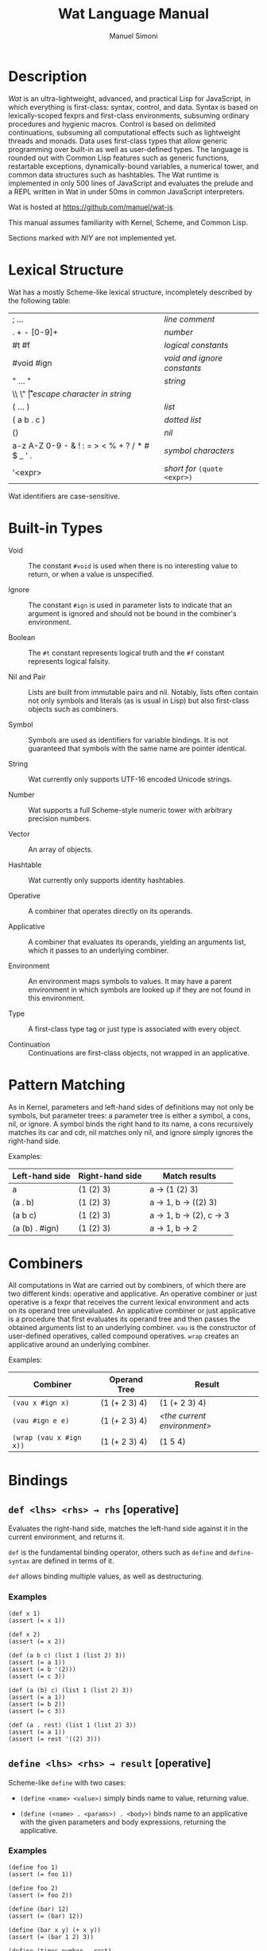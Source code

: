 #+AUTHOR: Manuel Simoni
#+TITLE: Wat Language Manual
#+EMAIL: msimoni@gmail.com
#+OPTIONS: toc:2 num:nil creator:nil
#+STYLE: <link rel="stylesheet" type="text/css" href="stylesheet.css"/>

* Description

/Wat/ is an ultra-lightweight, advanced, and practical Lisp for
JavaScript, in which everything is first-class: syntax, control, and
data.  Syntax is based on lexically-scoped fexprs and first-class
environments, subsuming ordinary procedures and hygienic macros.
Control is based on delimited continuations, subsuming all
computational effects such as lightweight threads and monads.  Data
uses first-class types that allow generic programming over built-in as
well as user-defined types.  The language is rounded out with Common
Lisp features such as generic functions, restartable exceptions,
dynamically-bound variables, a numerical tower, and common data
structures such as hashtables.  The Wat runtime is implemented in only
500 lines of JavaScript and evaluates the prelude and a REPL written
in Wat in under 50ms in common JavaScript interpreters.

Wat is hosted at <https://github.com/manuel/wat-js>.

This manual assumes familiarity with Kernel, Scheme, and Common Lisp.

Sections marked with /NIY/ are not implemented yet.

* Lexical Structure

Wat has a mostly Scheme-like lexical structure, incompletely described
by the following table:

| ; ...                                         | /line comment/               |
| . + - [0-9]+                                  | /number/                     |
| #t #f                                         | /logical constants/          |
| #void #ign                                    | /void and ignore constants/  |
| " ... "                                       | /string/                     |
| \\ \" \n \r \t                                | /escape character in string/ |
| ( ... )                                       | /list/                       |
| ( a b . c )                                   | /dotted list/                |
| ()                                            | /nil/                        |
| a-z A-Z 0-9 - & ! : = > < % + ? / * # $ _ ' . | /symbol characters/          |
| '<expr>                                       | /short for/ =(quote <expr>)= |

Wat identifiers are case-sensitive.

* Built-in Types

 * Void :: The constant =#void= is used when there is no interesting
   value to return, or when a value is unspecified.

 * Ignore :: The constant =#ign= is used in parameter lists to indicate
   that an argument is ignored and should not be bound in the
   combiner's environment.

 * Boolean :: The =#t= constant represents logical truth and the =#f=
   constant represents logical falsity.

 * Nil and Pair :: Lists are built from immutable pairs and nil.
   Notably, lists often contain not only symbols and literals (as is
   usual in Lisp) but also first-class objects such as combiners.

 * Symbol :: Symbols are used as identifiers for variable bindings.
   It is not guaranteed that symbols with the same name are pointer
   identical.

 * String :: Wat currently only supports UTF-16 encoded Unicode
   strings.

 * Number :: Wat supports a full Scheme-style numeric tower with
   arbitrary precision numbers.

 * Vector :: An array of objects.

 * Hashtable :: Wat currently only supports identity hashtables.

 * Operative :: A combiner that operates directly on its operands.

 * Applicative :: A combiner that evaluates its operands, yielding an
   arguments list, which it passes to an underlying combiner.

 * Environment :: An environment maps symbols to values.  It may have
   a parent environment in which symbols are looked up if they are not
   found in this environment.

 * Type :: A first-class type tag or just type is associated with
   every object.

 * Continuation :: Continuations are first-class objects, not wrapped
   in an applicative.

* Pattern Matching

As in Kernel, parameters and left-hand sides of definitions may not
only be symbols, but parameter trees: a parameter tree is either a
symbol, a cons, nil, or ignore.  A symbol binds the right hand to its
name, a cons recursively matches its car and cdr, nil matches only
nil, and ignore simply ignores the right-hand side.

Examples:

| Left-hand side | Right-hand side | Match results         |
|----------------+-----------------+-----------------------|
| a              | (1 (2) 3)       | a → (1 (2) 3)         |
| (a . b)        | (1 (2) 3)       | a → 1, b → ((2) 3)    |
| (a b c)        | (1 (2) 3)       | a → 1, b → (2), c → 3 |
| (a (b) . #ign) | (1 (2) 3)       | a → 1, b → 2          |

* Combiners

All computations in Wat are carried out by combiners, of which there
are two different kinds: operative and applicative.  An operative
combiner or just operative is a fexpr that receives the current
lexical environment and acts on its operand tree unevaluated.  An
applicative combiner or just applicative is a procedure that first
evaluates its operand tree and then passes the obtained arguments list
to an underlying combiner.  =vau= is the constructor of user-defined
operatives, called compound operatives.  =wrap= creates an applicative
around an underlying combiner.

Examples:

| Combiner                | Operand Tree  | Result                      |
|-------------------------+---------------+-----------------------------|
| =(vau x #ign x)=        | (1 (+ 2 3) 4) | (1 (+ 2 3) 4)               |
| =(vau #ign e e)=        | (1 (+ 2 3) 4) | /<the current environment>/ |
| =(wrap (vau x #ign x))= | (1 (+ 2 3) 4) | (1 5 4)                     |

* Bindings
** =def <lhs> <rhs> → rhs= [operative]

Evaluates the right-hand side, matches the left-hand side against it
in the current environment, and returns it.

=def= is the fundamental binding operator, others such as =define= and
=define-syntax= are defined in terms of it.

=def= allows binding multiple values, as well as destructuring.

*** Examples

#+BEGIN_EXAMPLE
(def x 1)
(assert (= x 1))

(def x 2)
(assert (= x 2))

(def (a b c) (list 1 (list 2) 3))
(assert (= a 1))
(assert (= b '(2)))
(assert (= c 3))

(def (a (b) c) (list 1 (list 2) 3))
(assert (= a 1))
(assert (= b 2))
(assert (= c 3))

(def (a . rest) (list 1 (list 2) 3))
(assert (= a 1))
(assert (= rest '((2) 3)))
#+END_EXAMPLE

** =define <lhs> <rhs> → result= [operative]

Scheme-like =define= with two cases:

 * =(define <name> <value>)= simply binds name to value, returning value.

 * =(define (<name> . <params>) . <body>)= binds name to an
   applicative with the given parameters and body expressions,
   returning the applicative.

*** Examples

#+BEGIN_EXAMPLE
(define foo 1)
(assert (= foo 1))

(define foo 2)
(assert (= foo 2))

(define (bar) 12)
(assert (= (bar) 12))

(define (bar x y) (+ x y))
(assert (= (bar 1 2) 3))

(define (times number . rest)
  (map (lambda (x) (* number x)) rest))
(assert (= (times 3 1 2 3 4) '(3 6 9 12)))
#+END_EXAMPLE

** =define-syntax <lhs> <rhs> → result= [operative]

Scheme-like =define-syntax= with two cases:

 * =(define-syntax <name> <value>)= simply binds name to value,
   returning value.

 * =(define-syntax (<name> . <params>) <envparam> . <body>)= binds
   name to an operative with the given parameters, environment
   parameter, and body expressions, returning the operative.

*** Examples

#+BEGIN_EXAMPLE
(define-syntax my-quote (vau (x) #ign x))
(assert (= (my-quote foo) 'foo))

(define-syntax (my-when test . exprs) env
  (if (eval test env) (eval (list* begin exprs) env) #void))
(assert (= (my-when #t 1 2 3) 3))
(assert (= (my-when #f 1 2 3) #void))
#+END_EXAMPLE

** =let <bindings> . <body> → result= [operative]

Usual Scheme =let=.

*** Examples

#+BEGIN_EXAMPLE
(assert (= 3 (let ((x 1) (y 2)) (+ x y))))
#+END_EXAMPLE

** =let* <bindings> . <body> → result= [operative]

Usual Scheme =let*=.

=letrec= and =letrec*= are not provided because their effect can be
obtained with a sequence of =define= expressions.

*** Examples

#+BEGIN_EXAMPLE
(assert (= 3 (let* ((x 1) (y (+ x 1))) (+ x y))))
#+END_EXAMPLE

** =set! <env> <lhs> <rhs> → rhs= [operative]

Updates the left-hand side by matching it against the right-hand side
in the given environment.

*** Examples

#+BEGIN_EXAMPLE
(define x 1)
(define x 2)

(set! (current-environment) x 3)
(set! (current-environment) y 4)
(assert (= x 3))
(assert (= y 4))

(set! (current-environment) (x y) (list y x))
(assert (= x 4))
(assert (= y 3))
#+END_EXAMPLE

** =defined? <sym> <env> → boolean= [applicative]

Returns true if a symbol is bound in the environment, false otherwise.

*** Examples

#+BEGIN_EXAMPLE
(define x 1)
(assert (defined? 'x (current-environment)))
(assert (not (defined? 'y (current-environment))))
#+END_EXAMPLE

** =provide <names> . <exprs> → result= [operative]

Performs expressions in a new environment and exports only listed
names to the outer environment.

*** Examples

#+BEGIN_EXAMPLE
(provide (foo bar)
  (define foo 1)
  (define bar 2)
  (define quux 3)
)
(assert (= 1 foo))
(assert (= 2 bar))
(assert (not (defined? 'quux (current-environment))))
#+END_EXAMPLE

** =make-environment [<parent>] → environment= [applicative]

Creates a new empty environment with the given optional parent.

*** Examples

#+BEGIN_EXAMPLE
(define e (make-environment))
(eval (list define 'x 1) e)
(assert (= 1 (eval 'x e)))

(define f (make-environment e))
(assert (= 1 (eval 'x f)))

(eval (list define 'x 2) f)
(assert (= 1 (eval 'x e)))
(assert (= 2 (eval 'x f)))
#+END_EXAMPLE

** =current-environment → environment= [applicative]

Returns the current environment.

*** Examples

#+BEGIN_EXAMPLE
(define x 1)
(assert (=  1 (eval 'x (current-environment))))

(define (foo)
  (let ((y 2))
    (current-environment)))
(assert (= 2 (eval 'y (foo))))
#+END_EXAMPLE

* Evaluation
** =vau <ptree> <envp> . <body> → operative= [operative]

Constructs a new compound operative that closes over the current
environment with the given parameter tree, environment parameter, and
body expression.

*** Examples

#+BEGIN_EXAMPLE
(define foo (vau (x) #ign x))
(assert (= '(+ 1 2) (foo (+ 1 2))))

(define bar (vau (x) env (eval x env)))
(assert (= 3 (bar (+ 1 2))))
#+END_EXAMPLE

** =lambda <ptree> . <exprs> → applicative= [operative]

Creates an applicative combiner, as in Scheme.

*** Examples

#+BEGIN_EXAMPLE
(define foo (lambda (x) (+ x 1)))
(assert (= 2 (foo 1)))

(define quux (lambda args args))
(assert (= '(1 2) (quux 1 (+ 1 1))))
#+END_EXAMPLE
    
** =eval <expr> <env> → result= [applicative]

Evaluates the expression in the given environment.

*** Examples

#+BEGIN_EXAMPLE
(assert (= 4 (eval (list + 2 2) (current-environment))))
#+END_EXAMPLE

** =apply <apv> <args> → result= [applicative]

Applies an applicative to an arguments list.

*** Examples

#+BEGIN_EXAMPLE
(assert (= 4 (apply + (list 2 2))))
#+END_EXAMPLE

** =wrap <cmb> → applicative= [applicative]

Returns an applicative around an underlying combiner.

*** Examples

#+BEGIN_EXAMPLE
(define id (vau (x) #ign x))
(assert (= '(+ 1 2) (id (+ 1 2))))
(assert (= 3 ((wrap id) (+ 1 2))))
#+END_EXAMPLE

** =unwrap <cmb> → combiner= [applicative]

Returns the underlying combiner of an applicative.

*** Examples

#+BEGIN_EXAMPLE
(define foo (lambda (a b) (+ a b)))
(assert (= 7 ((unwrap foo) 3 4)))
#+END_EXAMPLE

** =quote <form> → form= [operative]

Returns form unevaluated.

*** Examples

#+BEGIN_EXAMPLE
(assert (= '+ (car (quote (+ 2 2)))))
#+END_EXAMPLE

* First-order Control
** =begin . <exprs> → result= [operative]

Evaluates expressions from left to right, returning the value of the
last.  As a special case, =(begin)= returns void.

*** Examples

#+BEGIN_EXAMPLE
(assert (= #void (begin)))
(assert (= 1 (begin 1)))
(assert (= 2 (begin 1 2)))
(assert (= 3 (begin 1 2 3)))
#+END_EXAMPLE

** =if <test> <then> <else> → result= [operative]

Evaluates the test, and if it is false evaluates the else branch,
otherwise evaluates the then branch.

*** Examples

#+BEGIN_EXAMPLE
(assert (= 1 (if #t 1 2)))
(assert (= 2 (if #f 1 2)))
(assert (= 1 (if 'foo 1 2)))
#+END_EXAMPLE

** =when <test> . <forms> → result= [operative]

Evaluates forms if test is true, returns void otherwise.

*** Examples

#+BEGIN_EXAMPLE
(assert (= 2 (when #t 1 2)))
(assert (= #void (when #f 1 2)))
(assert (= 2 (when 'foo 1 2)))
#+END_EXAMPLE

** =unless <test> . <forms> → result= [operative]

Evaluates forms if test is false, returns void otherwise.

*** Examples

#+BEGIN_EXAMPLE
(assert (= #void (unless #t 1 2)))
(assert (= 2 (unless #f 1 2)))
(assert (= #void (unless 'foo 1 2)))
#+END_EXAMPLE

** =cond . <clauses> → result= [operative]

Performs multiple tests.  Each clause is of the form =(<test>
. <body>)=.  Clauses are performed from left to right by evaluating
each clause's test expression until one is not false.  This clause's
body forms are then evaluated and returned.  There is no =else= as in
Scheme, instead =#t= should be used for a default clause.  As a
special case, =(cond)= returns void.

*** Examples

#+BEGIN_EXAMPLE
(define (my-number-type x)
  (cond ((< x 0) 'negative)
        ((> x 0) 'positive)
        (#t 'zero)))
(assert (= 'negative (my-number-type -1)))
(assert (= 'positive (my-number-type 1)))
(assert (= 'zero (my-number-type 0)))
#+END_EXAMPLE

** =loop . <forms> → |= [operative]

Infinite loop.

*** Examples

#+BEGIN_EXAMPLE
(assert
  (= 11
     (block exit 
       (define x 0)
       (loop
         (set! (current-environment) x (+ x 1))
         (when (> x 10)
           (return-from exit x))))))
#+END_EXAMPLE

** =while <test> . <forms> → |= [operative]

Performs forms while test is true.

*** Examples

#+BEGIN_EXAMPLE
(define x 0)
(while (<= x 10)
  (set! (current-environment) x (+ x 1)))
(assert (= x 11))
#+END_EXAMPLE

** =until <test> . <forms> → |= [operative]

Performs forms until test is true.

*** Examples

#+BEGIN_EXAMPLE
(define x 0)
(until (> x 10)
  (set! (current-environment) x (+ x 1)))
(assert (= x 11))
#+END_EXAMPLE

** =block <name> . <body> → result= [operative]

Performs body forms with name bound to a one-shot escape continuation
that can be invoked with =return-from=.

*** Examples

#+BEGIN_EXAMPLE
(assert (= #void (block foo)))
(assert (= 1 (block foo 1)))
(assert (= 2 (block foo 1 2)))
(assert (= 3 (block foo 1 (return-from foo 3) 2)))

(assert (= 3 (block ret
               (for-each (lambda (x) (when (= 1 (/ x 3)) (return-from ret x)))
                         '(1 2 3 4 5)))))
#+END_EXAMPLE

** =return-from <cont> [<val>] → |= [operative]

Invokes a one-shot escape continuation bound by =block=, passing it
the given value, or void if no value is given.

An error is signalled if the continuation's extent has ended.

*** Examples

#+BEGIN_EXAMPLE
(assert (= #void (block foo (return-from foo))))
(assert (= 33 (block foo (return-from foo 33))))
(assert (= 33 (block foo (return-from foo 33) 1 2 3)))
#+END_EXAMPLE

** =unwind-protect <protected> . <cleanup> → result= [operative]

Executes and returns the value of the protected form.  When control
exits the protected form, either normally by a return, or abnormally
through an escape continuation, the cleanup forms are executed.  The
cleanup forms are not executed when the protected form is aborted by
higher-order control.

*** Examples

#+BEGIN_EXAMPLE
(assert (= 1 (unwind-protect 1)))
(assert (= 1 (unwind-protect 1 2)))
(assert (= 1 (unwind-protect 1 2 3)))

(define env (current-environment))

(define x #f)
(assert (= 1 (unwind-protect 1 (set! env x #t))))
(assert (= #t x))
#+END_EXAMPLE

* Dynamic Binding

** =dnew <val> → dynamic= [applicative]

Creates a new dynamically-bound variable with the given global value,
which will be used when there is no dynamic binding.

** =dlet <dynamic> <value> . <exprs> → result= [operative]

Performs expressions with the dynamic variable bound to the value.

** =dref <dynamic> → value= [applicative]

Retrieves the value of a dynamic variable.

* Exception Handling

Wat's exception handling is based on the condition system of Common
Lisp.  Foremost is the ability to continue at the point of an
exception by invoking a restart handler.

** =handle <body> . <handlers> → result= [operative] /NIY/

=handle= establishes exception handlers for the duration of the
evaluation of the body form.  When one of the handlers matches a
thrown exception, it will be called on the stack - i.e. the stack is
not unwound.

Each handler is of the form =(<type> (<var>) . <handler-body>)=.
Handlers are matched against a thrown exception from left to right.
If a thrown exception is of the given type, then the =<handler-body>=
expressions will be executed with the variable =<var>= bound to the
exception.

A handler may handle the exception by performing a nonlocal transfer
of control explicitly with =return-from=, or implicitly with
e.g. =invoke-restart=.  If the handler normally returns, the search
for a handler continues up the stack to the next outer =handle= or
=catch=.  If one of the handlers of a =handle= form matches an
exception, no other handler of that form will be tried if it returns
normally.  If no handler is found, the =default-handler= generic
function is called on the exception.

While a handler body is executed, the current handlers are those that
were established at the time =handle= was called.  In other words,
while the /call/ stack is not unwound when a handler is called, the
/handler/ stack is unwound.  This is analogous to Common Lisp's
[[http://www.nhplace.com/kent/Papers/Condition-Handling-2001.html][condition firewall]].
** =catch <body> . <handlers> → result= [operative] /NIY/

Like =handle=, but unwinds the stack before executing handler, and
simply returns the result of evaluating the handler body.  The handler
may rethrow the exception.

** =throw <exc> . <handlers> → result= [operative] /NIY/

Throws an exception and optionally binds restart handlers that an
exception handler may use to continue computation.  Restart handlers
are installed as if by =catch=, i.e. when a restart is invoked, the
stack is unwound and the result of the restart handler is returned.
=throw= only returns normally if one of its restart handlers is
invoked, otherwise it always invokes the debugger.  The restart
handlers are associated with the thrown exception, and only match
invoked restarts whose =associated-exception= is the thrown exception.

** =default-handler <exc> → result= [generic]  /NIY/

Called on an exception when no handler is found, or when all found
handlers returned normally.  Different exception types may define
different methods.  The default is to do nothing, which will cause
=throw= to invoke the debugger.

** =restart-bind <body> . <handlers> → result= [operative] /NIY/

Executes a body form with restart handlers in effect.  Restart
handlers are installed as if by =catch=, i.e. when a restart is
invoked, the stack is unwound and the result of the restart handler is
returned.  If any condition happens during evaluation of the body, the
restart handlers will be effective.  This is unlike the restart
handlers bound by a =throw=, which are associated with the thrown
exception.  Restart handlers bound by =restart-bind= are not
associated with any exception, and are therefore effective during
handling of any exception during the =restart-bind=-form dynamic
extent.

** =invoke-restart <restart> → result= [applicative] /NIY/

Searches the stack for a restart handler established by a =throw= or
=restart-bind= that matches the restart, unwinds, and evaluates the
handler body.  If no restart handler is found, an exception is thrown.

** =associated-exception <restart> → option= [generic] /NIY/

A restart intended for a restart handler established by =throw= must
have the thrown exception as associated exception.  Its type should
implement a method for this generic function that returns the
restart's associated exception.  The associated exception is an option
type; it is =none= if there is no associated exception, and =(some
<exc>)= for an associated exception.

*** Examples

This contrived example is commented because the exception handling
system isn't implemented yet.

It shows how the function =my-compute-something= handles the case of a
division by zero.  If the =divisor= argument is zero, it throws a
=Div-by-Zero-Exception=, and associates a =Use-Value-Restart= with it.
This means that the handler of the exception may continue execution
with =invoke-restart=, as is shown at the end of the example.

#+BEGIN_EXAMPLE
;; (define-record-type Div-by-Zero-Exception
;;   (make-div-by-zero-exception)
;;   #ign)
;;
;; (define-record-type Use-Value-Restart
;;   (make-use-value-restart value associated-exception)
;;   #ign
;;   (value value)
;;   (associated-exception associated-exception))
;;
;; (define (my-compute-something number divisor)
;;   (let ((div (if (= 0 divisor)
;;                  (throw (make-div-by-zero-exception)
;;                    (Use-Value-Restart (r) (value r)))
;;                  divisor)))
;;     (/ number div)))
;;
;; (assert 
;;   (= (handle (my-compute-something 12 0)
;;        (Div-by-Zero-Exception (dbz) (invoke-restart (make-use-value-restart 3 dbz))))
;;      4))
#+END_EXAMPLE

* Higher-order Control

These are the control operators from Dybvig, Jones, and Sabry's
[[http://www.cs.indiana.edu/~dyb/pubs/monadicDC.pdf][/A Monadic
Framework for Delimited Continuations/]] that are able to express all
other delimited control operators.

Note that capturing a continuation whose stack includes alien code
that is not specially written to cooperate with Wat's suspension and
resumption system will lead to undefined behavior.

** =make-prompt → prompt= [applicative]

Creates a fresh prompt.

** =push-prompt <prompt> . <forms> → result= [operative]

Pushes the continuation-delimiting prompt and executes forms in the
new continuation.

** =take-subcont <prompt> <cont> . <forms> → result= [operative]

Aborts up to and including the prompt, and performs the forms with
=<cont>= bound to the delimited continuation from the call to
=take-subcont= up to but not including the prompt.

** =push-subcont <cont> . <forms> → result= [operative]

Prepends the delimited continuation to the current continuation, and
performs forms in the new continuation.

*** Examples

#+BEGIN_EXAMPLE
(assert
  (= (let ((p (make-prompt)))
       (+ 2 (push-prompt p
              (if (take-subcont p k
                    (+ (push-subcont k #f)
                       (push-subcont k #t)))
                  3
                  4))))
     9))
#+END_EXAMPLE

** =shift <prompt> <cont> . <forms> → result= [operative]

Wrapper around =take-subcont= with these differences:

 * The continuation is represented as an applicative, not a
   first-class continuation.

 * Immediately restores prompt around body forms.

 * When continuation is invoked, it first pushes the prompt.

* Types
** =make-type → (type tagger untagger)= [applicative]

Returns a list containing:

 * a fresh first-class type;

 * an applicative, the tagger, that takes a value and tags it with the
   type;

 * an applicative, the untagger, that takes a tagged object created by
   the tagger and returns its value.

The untagger only untags objects created by the tagger.

** =type-of <val> → type= [applicative]

Returns an object's type.  Every object has a type, whether built-in
objects or tagged objects.

** =Void=, =Ign=, =Boolean=, =Nil=, =Pair=, =Symbol=, =String=, =Number=, =Applicative=, =Operative=, =Environment=, =Vector=, =Type= [variables]

Type constants for built-in types.

** =void?=, =ign?=, =boolean?=, =null?=, =pair?=, =symbol?=, =string?=, =number?=, =applicative?=, =operative?=, =environment?=, =vector?=, =type?= [applicatives]

Type predicates for built-in types.

* Record Types
** =define-record-type <name> <ctor> <pred> . <fields> → type= [operative]

Defines a new record type with the given name.

=ctor= is of the form =(ctor-name . ctor-args)=.  =ctor-name= is bound
to a function that takes =ctor-args=, which must be record field
names, as arguments, and creates a new instance of the record type
with the given fields initialized to the arguments.

=pred= is bound to a function of one argument that returns true iff an
object is an instance of the record type.

Each element of =fields= is of the form:

 * =(name accessor-name)=, or

 * =(name accessor-name modifier-name)=.

Accessors and modifiers are generic functions.

*** Examples

#+BEGIN_EXAMPLE
(define-record-type Point
  (make-point x y)
  point?
  (x get-x set-x!)
  (y get-y set-y!))

(define p1 (make-point 1 2))
(assert (point? p1))
(assert (= 1 (get-x p1)))
(assert (= 2 (get-y p1)))
(set-x! p1 3)
(set-y! p1 4)
(assert (= 3 (get-x p1)))
(assert (= 4 (get-y p1)))
#+END_EXAMPLE

* Generic Functions and Methods
** =define-generic (<name> . <args>) . [<body>] → generic= [operative]

Defines a new generic function.  If the optional body expressions are
supplied, a default method is installed that will be used when no
type-specific method is found.

** =define-method (<name> (<self> <type>) . <args>) . <body> → method= [operative]

Adds a method to a generic function.

*** Examples

#+BEGIN_EXAMPLE
(define-generic (->number obj))
(define-method (->number (self Number))
  self)
(define-method (->number (self String))
  (string->number self))
(define-method (->number (self Symbol))
  (string->number (symbol->string self)))
#+END_EXAMPLE

* Common Generic Functionality
** @<code>= <a> <b> → boolean@</code> [generic]

Generic equality predicate.  Different types may attach different
methods to this generic function.  If no method is defined for a type,
falls back to =eq?=.

Methods for the following types are predefined:

 * Two symbols are equal if they have the same string name.

 * Two numbers are equal if they are the same numerically.

 * Two strings are equal if they contain the same code points.

** @<code>/= <a> <b> → boolean@</code> [applicative]

Inequality predicate, defined in terms of @<code>=@</code>.

** =< <a> <b> → boolean= [generic]

Generic binary comparison function.  A method is defined for numbers.

** @<code>>@</code>, @<code><=@</code>, @<code>>=@</code> [applicatives]

Binary comparison functions defined in terms of =<= and @<code>=@</code>.

** =hash-code <obj> → number= [generic]

Generic hash function.  Different types may attach different methods
to this generic function.  If no method is defined for a type, falls
back to =identity-hash-code=.

If two objects are generically equal by @<code>=@</code>, their
generic hash codes must be equal, too.  Conversely, if two objects
have different generic hash codes, they cannot be generically equal.

* Booleans
** =and=, =or= [operatives]

Short-circuiting binary logical connectives.

** =not= [applicative]

Unary logical connective.

* Numbers

** =+=, =-=, =*=, =/=, =%= [applicatives]

The binary applicatives for addition, subtraction, multiplication,
division, and modulo.

** =->number <obj> → number= [generic]

Turns some objects into a number.  Methods are defined for strings and
symbols, which are parsed as numbers.

*** Examples

#+BEGIN_EXAMPLE
(assert (= 3.55 (->number 3.55)))
(assert (= 3.55 (->number "3.55")))
#+END_EXAMPLE

* Strings

** =->string <obj> → string= [generic]

Turns any object into a string.  Methods are defined for all built-in
types.

* Pairs and Lists

** =cons <car> <cdr> → cons= [applicative]

Creates a new cons with the given car and cdr.

** =car <pair> → value= [applicative]

Contents of the Address part of Register.

** =cdr <pair> → value= [applicative]

Contents of the Decrement part of Register.

** =caar=, =cadr=, =cdar=, =cddr= [applicatives]

Combinations of =car= and =cdr=, e.g. =(cadr x)= === =(car (cdr x))=.

** =list . <vals> → list= [applicative]

Constructs a nil-terminated list containing the values.

** =list* . <vals> → list= [applicative]

Constructs a list of the values, terminated by the last value.

* Vectors
** =vector . <elements> → vector= [applicative]

Creates a new vector with the given elements.

** =vector-ref <vector> <index> → element= [applicative]

Returns the vector's element at the given index.

** =vector-set! <vector> <index> <element> → element= [applicative]

Updates the vector's element at the given index and returns it.

** =vector-length <vector> → number= [applicative]

Returns the number of elements in the vector.

* Hashtables
** =Hashtable= [variable], =hashtable?= [applicative] /NIY/

Hashtable type and type predicate.

** =make-hashtable <hashfn> <eqfn> → hashtable= [applicative] /NIY/

Creates a new hashtable with the given hash function and equality function.

** =make-identity-hashtable → hashtable= [applicative]

Creates a new hashtable with =identity-hash-code= as hash function and =eq?= as
equality function.

** =make-string-hashtable → hashtable= [applicative]

Creates a new hashtable that only supports strings as keys.

** =make-generic-hashtable → hashtable= [applicative] /NIY/

Creates a new hashtable with =hash-code= as hash function and
@<code>=@</code> as equality function.

** =hashtable-put! <hashtable> <key> <val> → val= [applicative] /NIY/

Associates key with value in hashtable.

** =hashtable-get <hashtable> <key> <default> → val= [applicative] /NIY/

Returns value associated with key from hash, or default value if not
found.

* Options
** =some <value> → option= [applicative]
** =none= [variable]
** =if-option (<name> <option>) <then> [<else>] → result= [operative]
*** Examples
#+BEGIN_EXAMPLE
(define x-opt (some 12))
(assert (= 12 (if-option (x x-opt) x 0)))
(define x-opt none)
(assert (= 0 (if-option (x x-opt) x 0)))
#+END_EXAMPLE
* System
** =eq? <a> <b> → boolean= [applicative]

Returns true if the two values are pointer identical, false otherwise.

Note: it is advised against using =eq?= except in special
circumstances.  Because not even symbols or small numbers that "are
the same" are guaranteed to be =eq?=, it can be confusing.  The
generic equality predicate @<code>=@</code> should almost always be
used instead.

** =identity-hash-code <obj> → number= [applicative]

Returns the system-determined identity hash code of the object, which
is equal if two objects are =eq?=.  It is unlikely that two different
objects have the same identity hash code.

** =read → form= [applicative]

Reads a form from the console and returns it.

** =display <msg> → msg= [applicative]

Prints a message string to the console and returns it.

** =fail <reason> → |= [applicative]

Halts evaluation with an object describing the reason (typically an error).

** =current-milliseconds → number= [applicative]

Returns the current milliseconds, for some implementation-specific
value of "current milliseconds".

** =time . exprs → number= [operative]

Performs expressions and returns their result, displaying
implementation-specific timing information.

* JavaScript Bridge 

The JavaScript object system is treacherous, so we don't even attempt
to somehow integrate it with Wat's.  It is urged to convert JavaScript
objects to Wat objects as early as possible with =from-js=, and
convert Wat objects to JavaScript objects as late as possible with
=to-js=.  JavaScript objects may not implement all Wat object
functionality, such as identity hash codes.

** =js-global <string> → result= [applicative]

Returns value of JavaScript global variable with given name.

** =js-set-global! <string> <val> → val= [applicative]

Updates value of JavaScript global variable with given name and returns it.

** =js-prop <object> <string> → result= [applicative]

Returns value of JavaScript member variable with given name of object.

** =js-set-prop! <object> <string> <val> → val= [applicative]

Updates value of JavaScript member variable with given name of object
and returns it.

** =js-function <jsfun> → applicative= [applicative]

Creates an applicative that when called will call the given JavaScript
function with the arguments it received.

** =js-method <string> → cmb= [applicative]

Creates an applicative that when called on an object and zero or more
arguments will invoke the method with the given string name of the
object with the given arguments.

** =to-js <obj> → jsobj= [applicative]

Tries to convert a Wat object, such as a string, to a similar
JavaScript object.
 
** =from-js <js-obj> → obj= [applicative]

Tries to convert a JavaScript object, such as a string, to a similar
Wat object.

** =js-null= [constant]

The JavaScript null value.

** =js-callback <cmb> → jsfun= [applicative]

Returns a JS function that, when called, will apply the provided
combiner with the arguments the callback received.

** =define-js-method <name>= [operative]

Defines name as an applicative that when called on an object and
arguments will invoke the named JavaScript method of the object with
the arguments and return the result.  Arguments are transformed to JS
with =to-js= and the result is transformed to Wat with =from-js=.

*** Examples

#+BEGIN_EXAMPLE
(define-js-method toString)
(assert (= "foo" (toString "foo")))
(assert (= "12" (toString 12)))
(assert (= "true" (toString #t)))
(assert (= "false" (toString #f)))
#+END_EXAMPLE

* Examples
** Error Monad

Error monad from Filinski's [[http://www.diku.dk/~andrzej/papers/RM.ps.gz][/Representing Monads/]].  This shows that
delimited continuations allow us to write monadic code - in direct
style.

#+BEGIN_EXAMPLE
(define *default-prompt* (make-prompt))

(define (reflect m) (shift *default-prompt* k (ext k m)))

(define (reify t) (push-prompt *default-prompt* (unit (t))))

(define-record-type Success
  (make-success a)
  success?
  (a get-success))

(define-record-type Error
  (make-error a)
  error?
  (a get-error))

(define (unit a) (make-success a))

(define (ext f m)
  (cond ((success? m) (f (get-success m)))
        ((error? m) m)
        (#t (fail "type error"))))
  
(define (myraise e) (reflect (make-error e)))

(define (myhandle t h)
  (let ((m (reify t)))
    (cond ((success? m) (get-success m))
          ((error? m) (h (get-error m)))
          (#t (fail "type error")))))

(define (monadic* t)
  (myhandle (lambda () (t))
            (lambda (s) s)))

(define-syntax (monadic . exprs) env
  (eval (list monadic* (list* lambda () exprs)) env))

;; Monadic code in direct style:

(assert (= 3 (monadic (+ 1 2))))

(assert (= #f (monadic (+ 1 (+ 3 (myraise #f))))))
#+END_EXAMPLE
